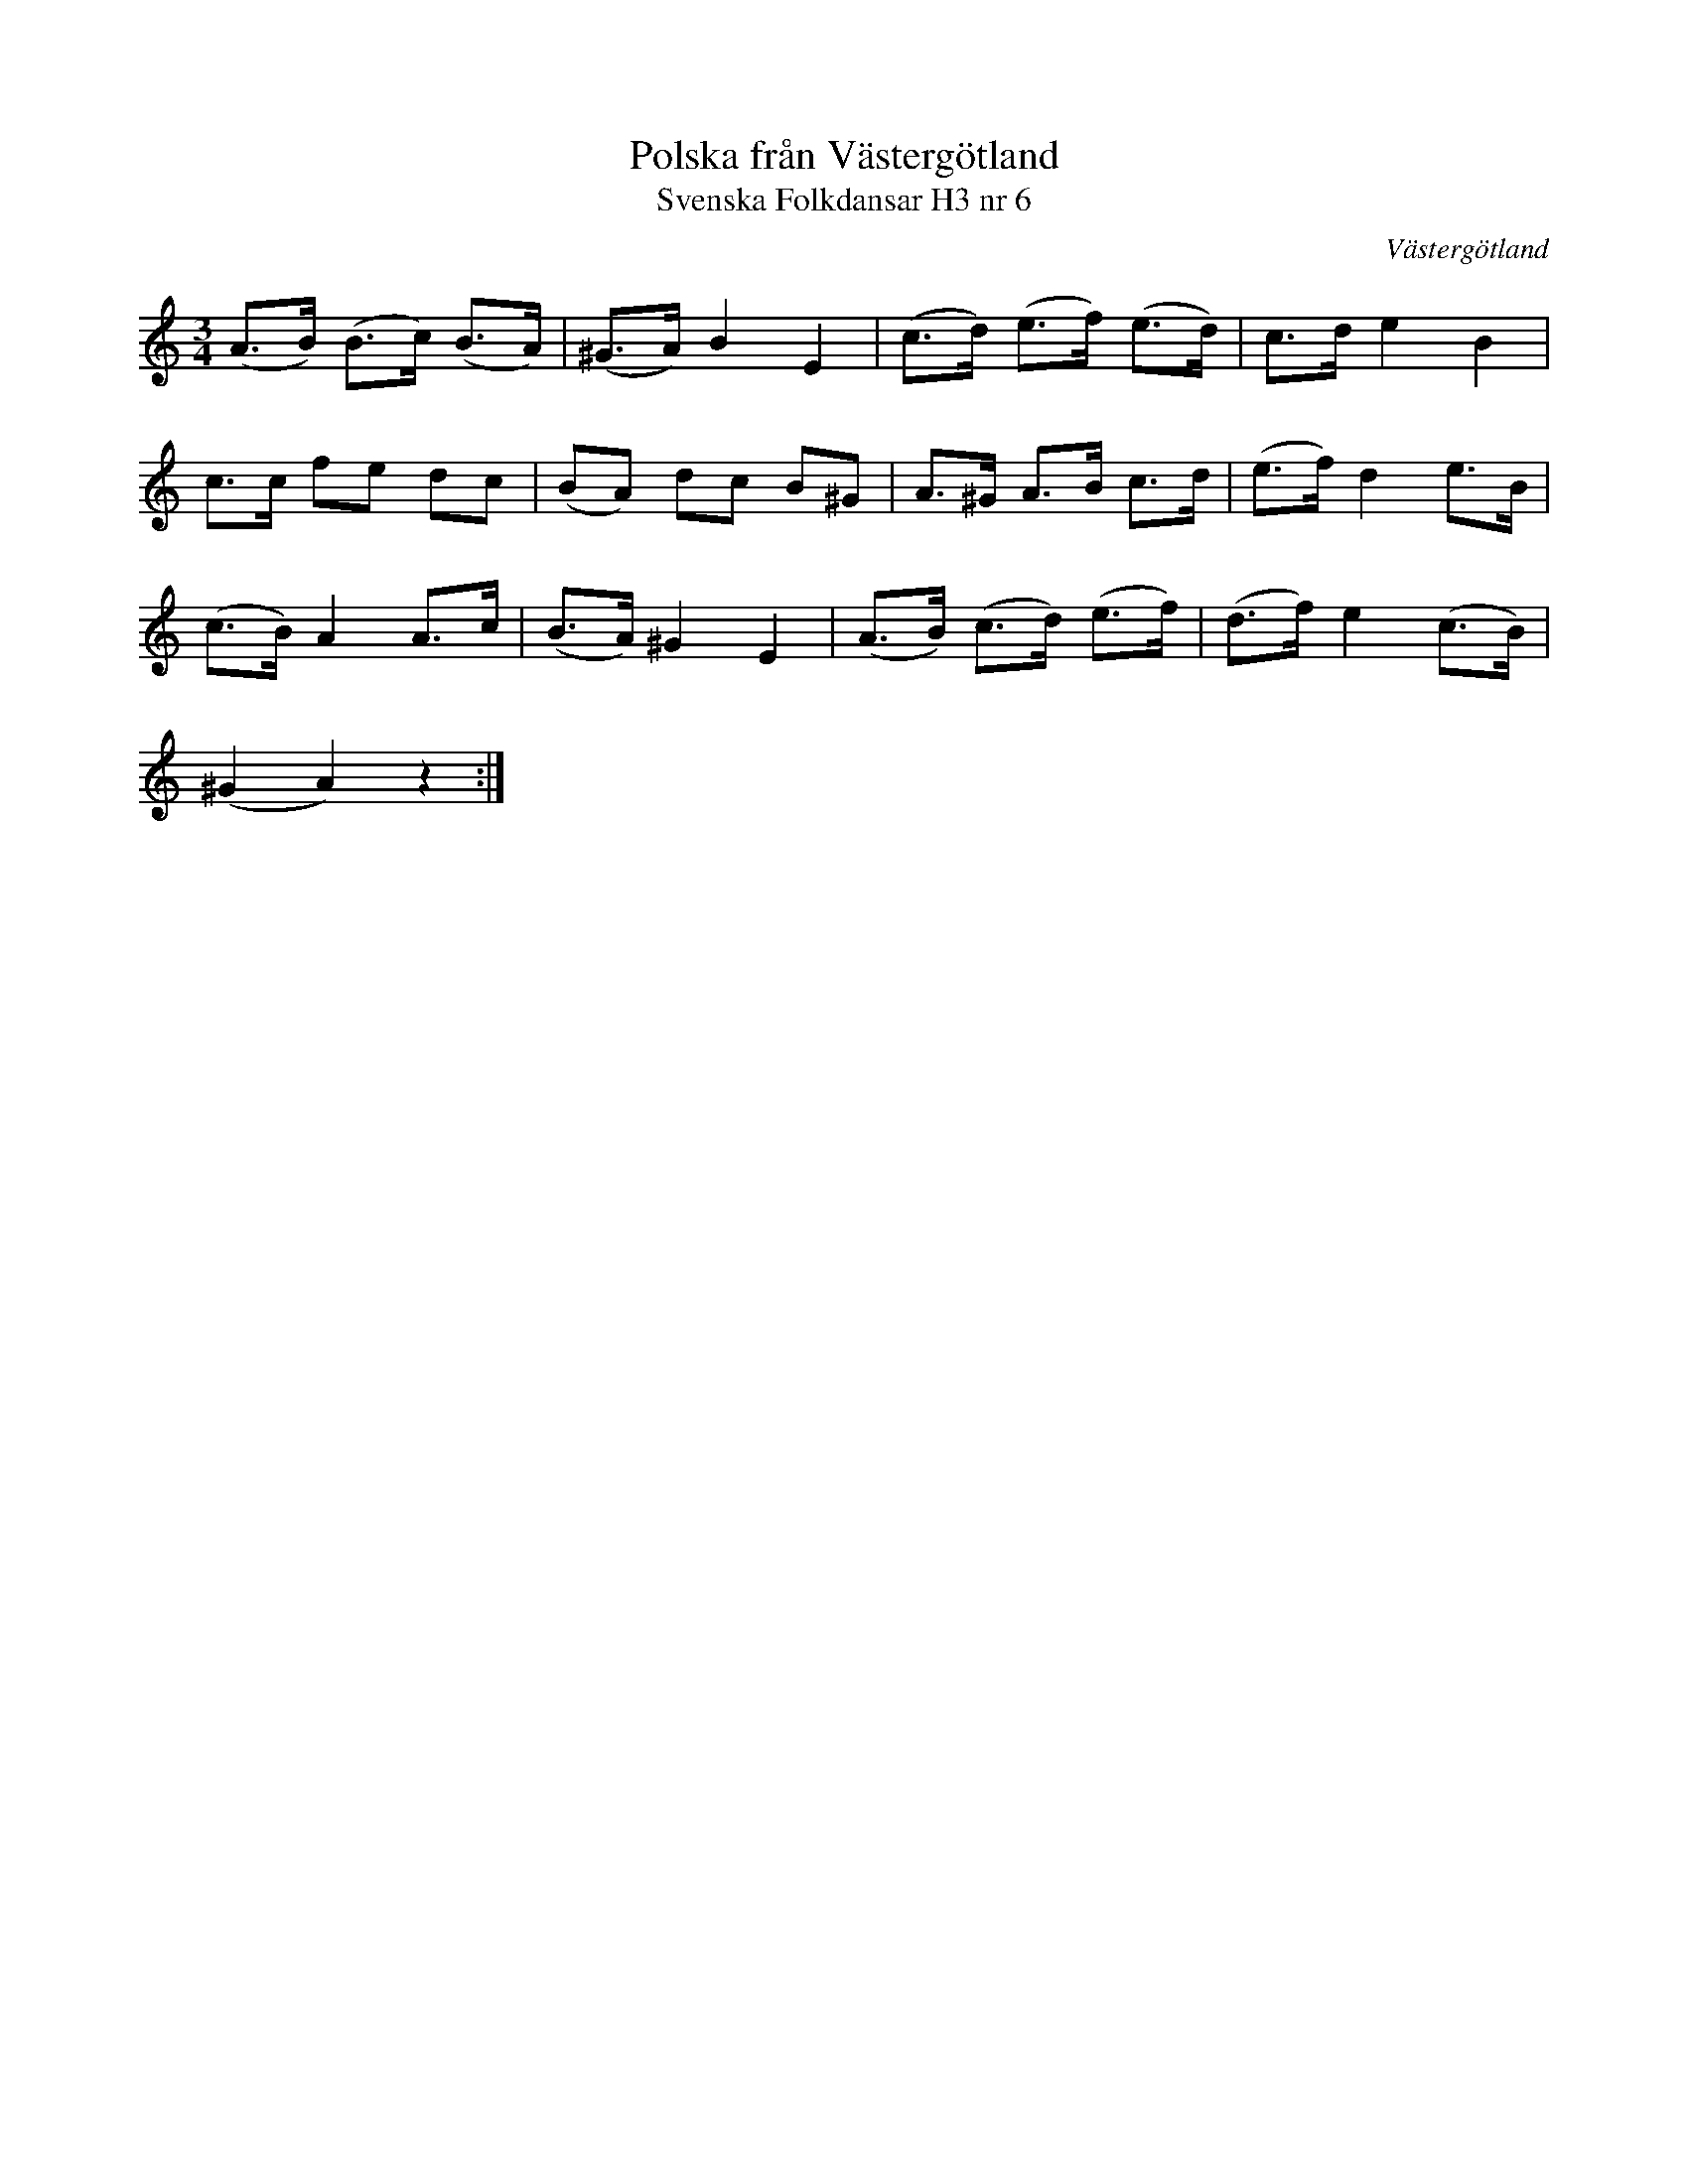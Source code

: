 %%abc-charset utf-8

X:6
T:Polska från Västergötland
T:Svenska Folkdansar H3 nr 6
O:Västergötland
B:Traditioner av Svenska Folkdansar Häfte 3, nr 6
R:Polska
Z:Nils L
M:3/4
L:1/8
K:Am
(A>B) (B>c) (B>A) | (^G>A) B2 E2 | (c>d) (e>f) (e>d) | c>d e2 B2 |
c>c fe dc | (BA) dc B^G | A>^G A>B c>d | (e>f) d2 e>B |
(c>B) A2 A>c | (B>A) ^G2 E2 | (A>B) (c>d) (e>f) | (d>f) e2 (c>B) |
(^G2 A2) z2 :|

